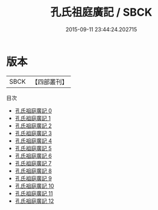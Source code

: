 #+TITLE: 孔氏祖庭廣記 / SBCK

#+DATE: 2015-09-11 23:44:24.202715
* 版本
 |      SBCK|【四部叢刊】  |
目次
 - [[file:KR2g0006_000.txt][孔氏祖庭廣記 0]]
 - [[file:KR2g0006_001.txt][孔氏祖庭廣記 1]]
 - [[file:KR2g0006_002.txt][孔氏祖庭廣記 2]]
 - [[file:KR2g0006_003.txt][孔氏祖庭廣記 3]]
 - [[file:KR2g0006_004.txt][孔氏祖庭廣記 4]]
 - [[file:KR2g0006_005.txt][孔氏祖庭廣記 5]]
 - [[file:KR2g0006_006.txt][孔氏祖庭廣記 6]]
 - [[file:KR2g0006_007.txt][孔氏祖庭廣記 7]]
 - [[file:KR2g0006_008.txt][孔氏祖庭廣記 8]]
 - [[file:KR2g0006_009.txt][孔氏祖庭廣記 9]]
 - [[file:KR2g0006_010.txt][孔氏祖庭廣記 10]]
 - [[file:KR2g0006_011.txt][孔氏祖庭廣記 11]]
 - [[file:KR2g0006_012.txt][孔氏祖庭廣記 12]]

